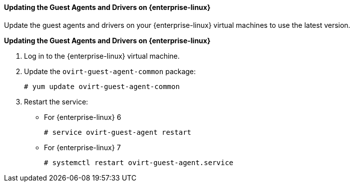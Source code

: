 [[Updating_the_Guest_Agents_and_Drivers_on_Red_Hat_Enterprise_Linux]]
==== Updating the Guest Agents and Drivers on {enterprise-linux}

Update the guest agents and drivers on your {enterprise-linux} virtual machines to use the latest version.


*Updating the Guest Agents and Drivers on {enterprise-linux}*

. Log in to the {enterprise-linux} virtual machine.
. Update the `ovirt-guest-agent-common` package: 
+
[source,terminal]
----
# yum update ovirt-guest-agent-common
----
+
. Restart the service:


* For {enterprise-linux} 6
+
[source,terminal]
----
# service ovirt-guest-agent restart
----


* For {enterprise-linux} 7
+
[source,terminal]
----
# systemctl restart ovirt-guest-agent.service
----




